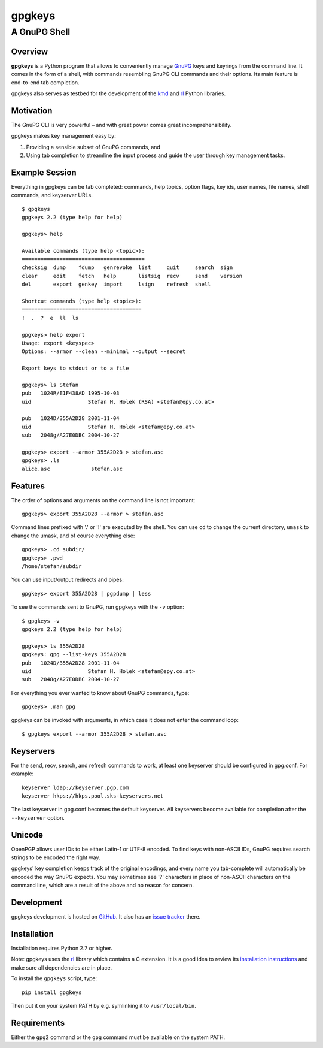 =======
gpgkeys
=======
---------------------
A GnuPG Shell
---------------------

Overview
============

**gpgkeys** is a Python program that allows to conveniently manage GnuPG_ keys
and keyrings from the command line.
It comes in the form of a shell, with commands resembling GnuPG CLI commands and
their options.
Its main feature is end-to-end tab completion.

gpgkeys also serves as testbed for the development of the kmd_ and rl_ Python
libraries.

.. _GnuPG: http://www.gnupg.org/
.. _kmd: https://github.com/stefanholek/kmd
.. _rl: https://github.com/stefanholek/rl

Motivation
==========

The GnuPG CLI is very powerful – and with great power comes
great incomprehensibility.

gpgkeys makes key management easy by:

1. Providing a sensible subset of GnuPG commands, and
2. Using tab completion to streamline the input process and
   guide the user through key management tasks.

Example Session
===============

Everything in gpgkeys can be tab completed: commands, help topics, option flags,
key ids, user names, file names, shell commands, and keyserver URLs.
::

    $ gpgkeys
    gpgkeys 2.2 (type help for help)

    gpgkeys> help

    Available commands (type help <topic>):
    =======================================
    checksig  dump    fdump   genrevoke  list     quit     search  sign
    clear     edit    fetch   help       listsig  recv     send    version
    del       export  genkey  import     lsign    refresh  shell

    Shortcut commands (type help <topic>):
    ======================================
    !  .  ?  e  ll  ls

    gpgkeys> help export
    Usage: export <keyspec>
    Options: --armor --clean --minimal --output --secret

    Export keys to stdout or to a file

    gpgkeys> ls Stefan
    pub   1024R/E1F438AD 1995-10-03
    uid                  Stefan H. Holek (RSA) <stefan@epy.co.at>

    pub   1024D/355A2D28 2001-11-04
    uid                  Stefan H. Holek <stefan@epy.co.at>
    sub   2048g/A27E0DBC 2004-10-27

    gpgkeys> export --armor 355A2D28 > stefan.asc
    gpgkeys> .ls
    alice.asc             stefan.asc

Features
============

The order of options and arguments on the command line is not important::

    gpgkeys> export 355A2D28 --armor > stefan.asc

Command lines prefixed with '.' or '!' are executed by the shell.
You can use ``cd`` to change the current directory,
``umask`` to change the umask, and of course everything else::

    gpgkeys> .cd subdir/
    gpgkeys> .pwd
    /home/stefan/subdir

You can use input/output redirects and pipes::

    gpgkeys> export 355A2D28 | pgpdump | less

To see the commands sent to GnuPG, run gpgkeys with the
``-v`` option::

    $ gpgkeys -v
    gpgkeys 2.2 (type help for help)

    gpgkeys> ls 355A2D28
    gpgkeys: gpg --list-keys 355A2D28
    pub   1024D/355A2D28 2001-11-04
    uid                  Stefan H. Holek <stefan@epy.co.at>
    sub   2048g/A27E0DBC 2004-10-27

For everything you ever wanted to know about GnuPG commands, type::

    gpgkeys> .man gpg

gpgkeys can be invoked with arguments, in which case it does not enter
the command loop::

    $ gpgkeys export --armor 355A2D28 > stefan.asc

Keyservers
==========

For the send, recv, search, and refresh commands to work, at least one
keyserver should be configured in gpg.conf. For example::

    keyserver ldap://keyserver.pgp.com
    keyserver hkps://hkps.pool.sks-keyservers.net

The last keyserver in gpg.conf becomes the default keyserver.
All keyservers become available for completion after the ``--keyserver`` option.

Unicode
=======

OpenPGP allows user IDs to be either Latin-1 or UTF-8 encoded.
To find keys with non-ASCII IDs, GnuPG requires search strings to be
encoded the right way.

gpgkeys' key completion keeps track of the original encodings, and every name
you tab-complete will automatically be encoded the way GnuPG expects.
You may sometimes see '?' characters in place of non-ASCII characters on the
command line, which are a result of the above and no reason for concern.

Development
===========

gpgkeys development is hosted on GitHub_. It also has an `issue tracker`_ there.

.. _GitHub: https://github.com/stefanholek/gpgkeys
.. _`issue tracker`: https://github.com/stefanholek/gpgkeys/issues

Installation
============

Installation requires Python 2.7 or higher.

Note: gpgkeys uses the rl_ library which contains a C extension. It is a good
idea to review its `installation instructions`_ and make sure all dependencies
are in place.

To install the ``gpgkeys`` script, type::

    pip install gpgkeys

.. _rl: https://github.com/stefanholek/rl
.. _`installation instructions`: https://github.com/stefanholek/rl#installation

Then put it on your system PATH by e.g. symlinking it to ``/usr/local/bin``.

Requirements
============

Either the ``gpg2`` command or the ``gpg`` command must be available on the
system PATH.

